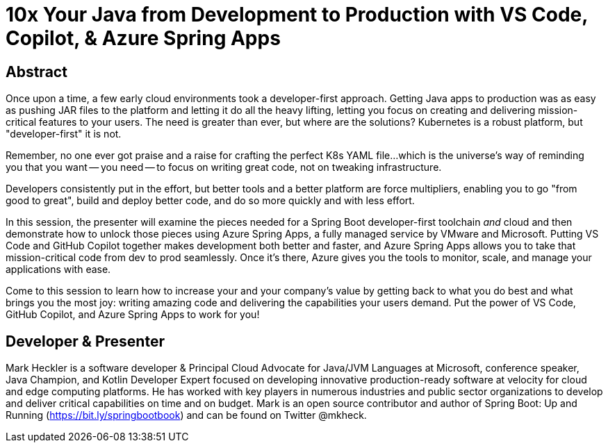 = 10x Your Java from Development to Production with VS Code, Copilot, & Azure Spring Apps

== Abstract

Once upon a time, a few early cloud environments took a developer-first approach. Getting Java apps to production was as easy as pushing JAR files to the platform and letting it do all the heavy lifting, letting you focus on creating and delivering mission-critical features to your users. The need is greater than ever, but where are the solutions? Kubernetes is a robust platform, but "developer-first" it is not.

Remember, no one ever got praise and a raise for crafting the perfect K8s YAML file...which is the universe's way of reminding you that you want -- you need -- to focus on writing great code, not on tweaking infrastructure.

Developers consistently put in the effort, but better tools and a better platform are force multipliers, enabling you to go "from good to great", build and deploy better code, and do so more quickly and with less effort.

In this session, the presenter will examine the pieces needed for a Spring Boot developer-first toolchain _and_ cloud and then demonstrate how to unlock those pieces using Azure Spring Apps, a fully managed service by VMware and Microsoft. Putting VS Code and GitHub Copilot together makes development both better and faster, and Azure Spring Apps allows you to take that mission-critical code from dev to prod seamlessly. Once it's there, Azure gives you the tools to monitor, scale, and manage your applications with ease.

Come to this session to learn how to increase your and your company's value by getting back to what you do best and what brings you the most joy: writing amazing code and delivering the capabilities your users demand. Put the power of VS Code, GitHub Copilot, and Azure Spring Apps to work for you!

== Developer & Presenter

Mark Heckler is a software developer & Principal Cloud Advocate for Java/JVM Languages at Microsoft, conference speaker, Java Champion, and Kotlin Developer Expert focused on developing innovative production-ready software at velocity for cloud and edge computing platforms. He has worked with key players in numerous industries and public sector organizations to develop and deliver critical capabilities on time and on budget. Mark is an open source contributor and author of Spring Boot: Up and Running (https://bit.ly/springbootbook) and can be found on Twitter @mkheck.
